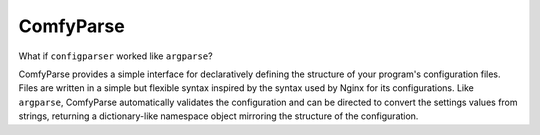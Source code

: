 ============
 ComfyParse
============

What if ``configparser`` worked like ``argparse``?

ComfyParse provides a simple interface for declaratively defining the structure
of your program's configuration files. Files are written in a simple but 
flexible syntax inspired by the syntax used by Nginx for its configurations.
Like ``argparse``, ComfyParse automatically validates the configuration and can
be directed to convert the settings values from strings, returning a 
dictionary-like namespace object mirroring the structure of the configuration.
